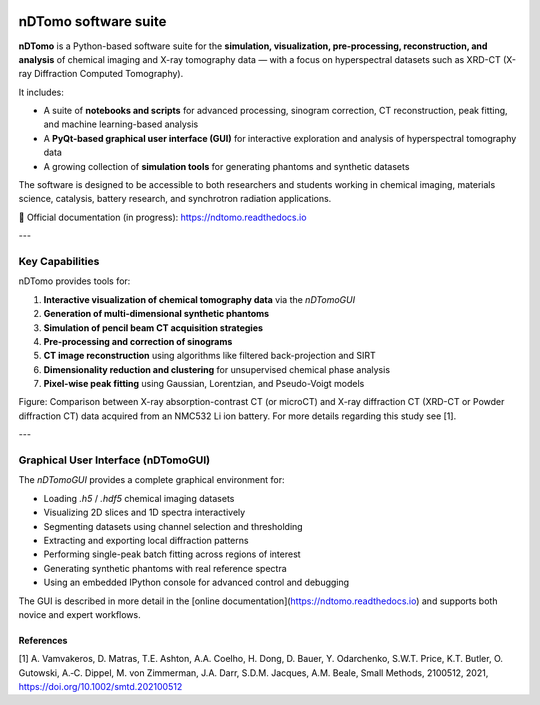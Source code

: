 .. image:: images/ndtomo_logo_small.png 

nDTomo software suite
=====================


**nDTomo** is a Python-based software suite for the **simulation, visualization, pre-processing, reconstruction, and analysis** of chemical imaging and X-ray tomography data — with a focus on hyperspectral datasets such as XRD-CT (X-ray Diffraction Computed Tomography).

It includes:

- A suite of **notebooks and scripts** for advanced processing, sinogram correction, CT reconstruction, peak fitting, and machine learning-based analysis
- A **PyQt-based graphical user interface (GUI)** for interactive exploration and analysis of hyperspectral tomography data
- A growing collection of **simulation tools** for generating phantoms and synthetic datasets

The software is designed to be accessible to both researchers and students working in chemical imaging, materials science, catalysis, battery research, and synchrotron radiation applications.

📘 Official documentation (in progress): https://ndtomo.readthedocs.io

---

Key Capabilities
----------------

nDTomo provides tools for:

1. **Interactive visualization of chemical tomography data** via the `nDTomoGUI`
2. **Generation of multi-dimensional synthetic phantoms**
3. **Simulation of pencil beam CT acquisition strategies**
4. **Pre-processing and correction of sinograms**
5. **CT image reconstruction** using algorithms like filtered back-projection and SIRT
6. **Dimensionality reduction and clustering** for unsupervised chemical phase analysis
7. **Pixel-wise peak fitting** using Gaussian, Lorentzian, and Pseudo-Voigt models

.. image:: images/xrdct.png 

Figure: Comparison between X-ray absorption-contrast CT (or microCT) and X-ray diffraction CT (XRD-CT or Powder diffraction CT) data acquired from an NMC532 Li ion battery. For more details regarding this study see [1].

---


Graphical User Interface (nDTomoGUI)
------------------------------------

The `nDTomoGUI` provides a complete graphical environment for:

- Loading `.h5` / `.hdf5` chemical imaging datasets
- Visualizing 2D slices and 1D spectra interactively
- Segmenting datasets using channel selection and thresholding
- Extracting and exporting local diffraction patterns
- Performing single-peak batch fitting across regions of interest
- Generating synthetic phantoms with real reference spectra
- Using an embedded IPython console for advanced control and debugging

The GUI is described in more detail in the [online documentation](https://ndtomo.readthedocs.io) and supports both novice and expert workflows.


References
^^^^^^^^^^

[1] A. Vamvakeros, D. Matras, T.E. Ashton, A.A. Coelho, H. Dong, D. Bauer, Y. Odarchenko, S.W.T. Price, K.T. Butler, O. Gutowski, A.‐C. Dippel, M. von Zimmerman, J.A. Darr, S.D.M. Jacques, A.M. Beale, Small Methods, 2100512, 2021, https://doi.org/10.1002/smtd.202100512
